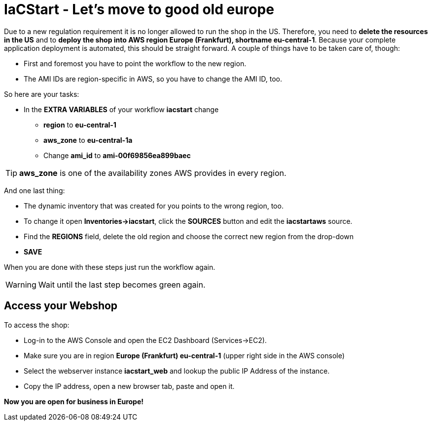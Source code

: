 :icons: font

= IaCStart - Let's move to good old europe

Due to a new regulation requirement it is no longer allowed to run the shop in the US. Therefore, you need to *delete the resources in the US* and to *deploy the shop into AWS region Europe (Frankfurt), shortname eu-central-1*. Because your complete application deployment is automated, this should be straight forward. A couple of things have to be taken care of, though: 

* First and foremost you have to point the workflow to the new region.
* The AMI IDs are region-specific in AWS, so you have to change the AMI ID, too.

So here are your tasks:

* In the *EXTRA VARIABLES* of your workflow *iacstart* change
** *region* to *eu-central-1*
** *aws_zone* to *eu-central-1a*
** Change *ami_id* to *ami-00f69856ea899baec*

TIP: *aws_zone* is one of the availability zones AWS provides in every region.

And one last thing:

* The dynamic inventory that was created for you points to the wrong region, too.  
* To change it open *Inventories->iacstart*, click the *SOURCES* button and edit the *iacstartaws* source.
* Find the *REGIONS* field, delete the old region and choose the correct new region from the drop-down
* *SAVE*

When you are done with these steps just run the workflow again. 

WARNING: Wait until the last step becomes green again.

== Access your Webshop

To access the shop:

* Log-in to the AWS Console and open the EC2 Dashboard (Services->EC2). 
* Make sure you are in region *Europe (Frankfurt) eu-central-1* (upper right side in the AWS console)
* Select the webserver instance *iacstart_web* and lookup the public IP Address of the instance.
* Copy the IP address, open a new browser tab, paste and open it.

*Now you are open for business in Europe!*
